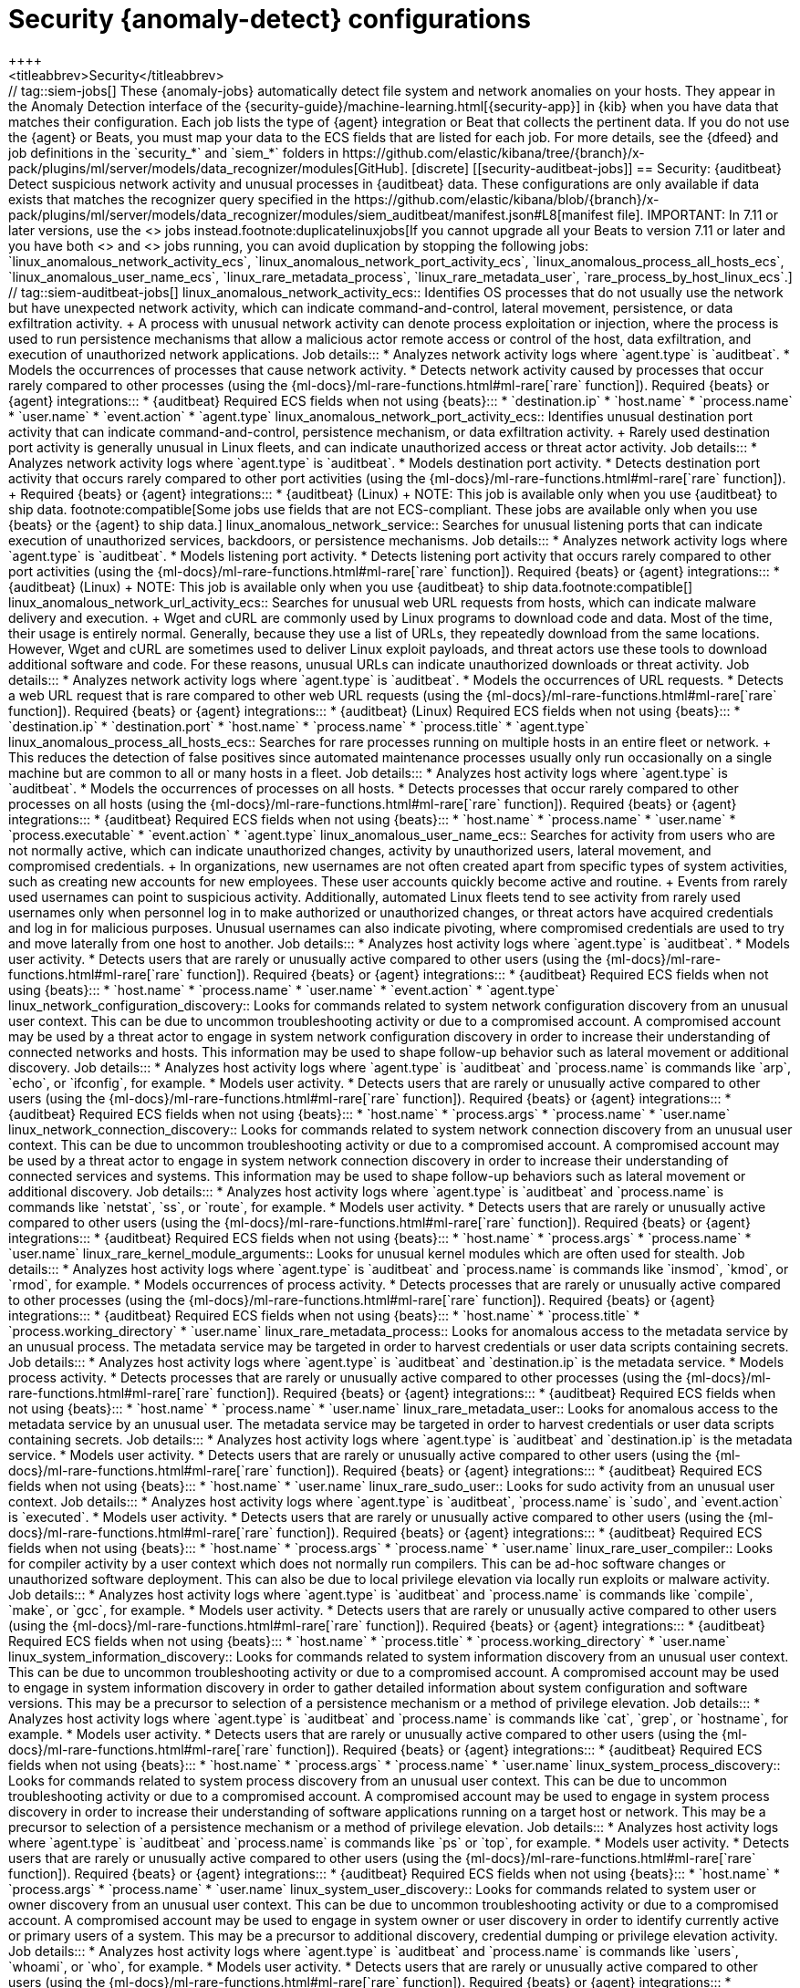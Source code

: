 [role="xpack"]
[[ootb-ml-jobs-siem]]
= Security {anomaly-detect} configurations
++++
<titleabbrev>Security</titleabbrev>
++++

// tag::siem-jobs[]
These {anomaly-jobs} automatically detect file system and network anomalies on
your hosts. They appear in the Anomaly Detection interface of the
{security-guide}/machine-learning.html[{security-app}] in {kib} when you have
data that matches their configuration. Each job lists the type of {agent}
integration or Beat that collects the pertinent data. If you do not use the
{agent} or Beats, you must map your data to the ECS fields that are listed
for each job.

For more details, see the
{dfeed} and job definitions in the `security_*` and `siem_*` folders in
https://github.com/elastic/kibana/tree/{branch}/x-pack/plugins/ml/server/models/data_recognizer/modules[GitHub].

[discrete]
[[security-auditbeat-jobs]]
== Security: {auditbeat}

Detect suspicious network activity and unusual processes in {auditbeat} data.

These configurations are only available if data exists that matches the 
recognizer query specified in the
https://github.com/elastic/kibana/blob/{branch}/x-pack/plugins/ml/server/models/data_recognizer/modules/siem_auditbeat/manifest.json#L8[manifest file].

IMPORTANT: In 7.11 or later versions, use the <<security-linux-jobs>> jobs
instead.footnote:duplicatelinuxjobs[If you cannot upgrade all your Beats to
version 7.11 or later and you have both <<security-linux-jobs>> and
<<security-auditbeat-jobs>> jobs running, you can avoid duplication by stopping
the following jobs: `linux_anomalous_network_activity_ecs`, 
`linux_anomalous_network_port_activity_ecs`,
`linux_anomalous_process_all_hosts_ecs`, `linux_anomalous_user_name_ecs`, 
`linux_rare_metadata_process`, `linux_rare_metadata_user`,
`rare_process_by_host_linux_ecs`.]

// tag::siem-auditbeat-jobs[]
linux_anomalous_network_activity_ecs::

Identifies OS processes that do not usually use the network but have
unexpected network activity, which can indicate command-and-control, lateral
movement, persistence, or data exfiltration activity.
+
A process with unusual network activity can denote process exploitation or
injection, where the process is used to run persistence mechanisms that allow a
malicious actor remote access or control of the host, data exfiltration, and
execution of unauthorized network applications.

Job details:::

* Analyzes network activity logs where `agent.type` is `auditbeat`.
* Models the occurrences of processes that cause network activity.
* Detects network activity caused by processes that occur rarely compared to 
  other processes (using the {ml-docs}/ml-rare-functions.html#ml-rare[`rare` function]).

Required {beats} or {agent} integrations:::

* {auditbeat}

Required ECS fields when not using {beats}:::

* `destination.ip`
* `host.name`
* `process.name`
* `user.name`
* `event.action`
* `agent.type`

linux_anomalous_network_port_activity_ecs::

Identifies unusual destination port activity that can indicate
command-and-control, persistence mechanism, or data exfiltration activity.
+
Rarely used destination port activity is generally unusual in Linux fleets, and 
can indicate unauthorized access or threat actor activity.

Job details:::

* Analyzes network activity logs where `agent.type` is `auditbeat`.
* Models destination port activity.
* Detects destination port activity that occurs rarely compared to other port 
  activities (using the {ml-docs}/ml-rare-functions.html#ml-rare[`rare` function]).

+
Required {beats} or {agent} integrations:::

* {auditbeat} (Linux)
+
NOTE: This job is available only when you use {auditbeat} to ship data.
footnote:compatible[Some jobs use fields that are not ECS-compliant. These jobs
are available only when you use {beats} or the {agent} to ship data.]

linux_anomalous_network_service::

Searches for unusual listening ports that can indicate execution of
unauthorized services, backdoors, or persistence mechanisms.

Job details:::

* Analyzes network activity logs where `agent.type` is `auditbeat`.
* Models listening port activity.
* Detects listening port activity that occurs rarely compared to 
  other port activities (using the {ml-docs}/ml-rare-functions.html#ml-rare[`rare` function]).

Required {beats} or {agent} integrations:::

* {auditbeat} (Linux)
+
NOTE: This job is available only when you use {auditbeat} to ship data.footnote:compatible[]

linux_anomalous_network_url_activity_ecs::

Searches for unusual web URL requests from hosts, which can indicate malware
delivery and execution.
+
Wget and cURL are commonly used by Linux programs to download code and data. 
Most of the time, their usage is entirely normal. Generally, because they use a 
list of URLs, they repeatedly download from the same locations. However, Wget 
and cURL are sometimes used to deliver Linux exploit payloads, and threat 
actors use these tools to download additional software and code. For these 
reasons, unusual URLs can indicate unauthorized downloads or threat activity.

Job details:::

* Analyzes network activity logs where `agent.type` is `auditbeat`.
* Models the occurrences of URL requests.
* Detects a web URL request that is rare compared to other web URL 
  requests (using the {ml-docs}/ml-rare-functions.html#ml-rare[`rare` function]).

Required {beats} or {agent} integrations:::

* {auditbeat} (Linux)

Required ECS fields when not using {beats}:::

* `destination.ip`
* `destination.port`
* `host.name`
* `process.name`
* `process.title`
* `agent.type`

linux_anomalous_process_all_hosts_ecs::

Searches for rare processes running on multiple hosts in an entire fleet or
network.
+
This reduces the detection of false positives since automated maintenance
processes usually only run occasionally on a single machine but are common to
all or many hosts in a fleet.

Job details:::

* Analyzes host activity logs where `agent.type` is `auditbeat`.
* Models the occurrences of processes on all hosts.
* Detects processes that occur rarely compared to other processes on all 
  hosts (using the {ml-docs}/ml-rare-functions.html#ml-rare[`rare` function]).

Required {beats} or {agent} integrations:::

* {auditbeat}

Required ECS fields when not using {beats}:::

* `host.name`
* `process.name`
* `user.name`
* `process.executable`
* `event.action`
* `agent.type`

linux_anomalous_user_name_ecs::

Searches for activity from users who are not normally active, which can
indicate unauthorized changes, activity by unauthorized users, lateral
movement, and compromised credentials.
+
In organizations, new usernames are not often created apart from specific types 
of system activities, such as creating new accounts for new employees. These 
user accounts quickly become active and routine.
+
Events from rarely used usernames can point to suspicious activity. 
Additionally, automated Linux fleets tend to see activity from rarely used 
usernames only when personnel log in to make authorized or unauthorized 
changes, or threat actors have acquired credentials and log in for malicious 
purposes. Unusual usernames can also indicate pivoting, where compromised 
credentials are used to try and move laterally from one host to another.

Job details:::

* Analyzes host activity logs where `agent.type` is `auditbeat`.
* Models user activity.
* Detects users that are rarely or unusually active compared to other users 
  (using the {ml-docs}/ml-rare-functions.html#ml-rare[`rare` function]).

Required {beats} or {agent} integrations:::

* {auditbeat}

Required ECS fields when not using {beats}:::

* `host.name`
* `process.name`
* `user.name`
* `event.action`
* `agent.type`

linux_network_configuration_discovery::

Looks for commands related to system network configuration discovery from an
unusual user context. This can be due to uncommon troubleshooting activity or
due to a compromised account. A compromised account may be used by a threat
actor to engage in system network configuration discovery in order to increase
their understanding of connected networks and hosts. This information may be
used to shape follow-up behavior such as lateral movement or additional
discovery.

Job details:::
* Analyzes host activity logs where `agent.type` is `auditbeat` and
`process.name` is commands like `arp`, `echo`, or `ifconfig`, for example.
* Models user activity.
* Detects users that are rarely or unusually active compared to other users 
  (using the {ml-docs}/ml-rare-functions.html#ml-rare[`rare` function]).

Required {beats} or {agent} integrations:::

* {auditbeat}

Required ECS fields when not using {beats}:::

* `host.name`
* `process.args`
* `process.name`
* `user.name`

linux_network_connection_discovery::

Looks for commands related to system network connection discovery from an
unusual user context. This can be due to uncommon troubleshooting activity or
due to a compromised account. A compromised account may be used by a threat
actor to engage in system network connection discovery in order to increase
their understanding of connected services and systems. This information may be
used to shape follow-up behaviors such as lateral movement or additional
discovery.

Job details:::
* Analyzes host activity logs where `agent.type` is `auditbeat` and
`process.name` is commands like `netstat`, `ss`, or `route`, for example.
* Models user activity.
* Detects users that are rarely or unusually active compared to other users 
  (using the {ml-docs}/ml-rare-functions.html#ml-rare[`rare` function]).

Required {beats} or {agent} integrations:::

* {auditbeat}

Required ECS fields when not using {beats}:::

* `host.name`
* `process.args`
* `process.name`
* `user.name`

linux_rare_kernel_module_arguments::

Looks for unusual kernel modules which are often used for stealth.

Job details:::
* Analyzes host activity logs where `agent.type` is `auditbeat` and
`process.name` is commands like `insmod`, `kmod`, or `rmod`, for example.
* Models occurrences of process activity.
* Detects processes that are rarely or unusually active compared to other processes 
  (using the {ml-docs}/ml-rare-functions.html#ml-rare[`rare` function]).

Required {beats} or {agent} integrations:::

* {auditbeat}

Required ECS fields when not using {beats}:::

* `host.name`
* `process.title`
* `process.working_directory`
* `user.name`

linux_rare_metadata_process::

Looks for anomalous access to the metadata service by an unusual process. The
metadata service may be targeted in order to harvest credentials or user data
scripts containing secrets.    

Job details:::
* Analyzes host activity logs where `agent.type` is `auditbeat` and
`destination.ip` is the metadata service.
* Models process activity.
* Detects processes that are rarely or unusually active compared to other processes 
  (using the {ml-docs}/ml-rare-functions.html#ml-rare[`rare` function]).

Required {beats} or {agent} integrations:::

* {auditbeat}

Required ECS fields when not using {beats}:::

* `host.name`
* `process.name`
* `user.name`

linux_rare_metadata_user::

Looks for anomalous access to the metadata service by an unusual user. The
metadata service may be targeted in order to harvest credentials or user data
scripts containing secrets.   

Job details:::

* Analyzes host activity logs where `agent.type` is `auditbeat` and
`destination.ip` is the metadata service.
* Models user activity.
* Detects users that are rarely or unusually active compared to other users 
  (using the {ml-docs}/ml-rare-functions.html#ml-rare[`rare` function]).

Required {beats} or {agent} integrations:::

* {auditbeat}

Required ECS fields when not using {beats}:::

* `host.name`
* `user.name`

linux_rare_sudo_user::

Looks for sudo activity from an unusual user context.

Job details:::

* Analyzes host activity logs where `agent.type` is `auditbeat`,
`process.name` is `sudo`, and `event.action` is `executed`.
* Models user activity.
* Detects users that are rarely or unusually active compared to other users 
  (using the {ml-docs}/ml-rare-functions.html#ml-rare[`rare` function]).

Required {beats} or {agent} integrations:::

* {auditbeat}

Required ECS fields when not using {beats}:::

* `host.name`
* `process.args`
* `process.name`
* `user.name`

linux_rare_user_compiler::

Looks for compiler activity by a user context which does not normally run
compilers. This can be ad-hoc software changes or unauthorized software
deployment. This can also be due to local privilege elevation via locally run
exploits or malware activity.

Job details:::

* Analyzes host activity logs where `agent.type` is `auditbeat` and
`process.name` is commands like `compile`, `make`, or `gcc`, for example.
* Models user activity.
* Detects users that are rarely or unusually active compared to other users 
  (using the {ml-docs}/ml-rare-functions.html#ml-rare[`rare` function]).

Required {beats} or {agent} integrations:::

* {auditbeat}

Required ECS fields when not using {beats}:::

* `host.name`
* `process.title`
* `process.working_directory`
* `user.name`

linux_system_information_discovery::

Looks for commands related to system information discovery from an unusual user
context. This can be due to uncommon troubleshooting activity or due to a
compromised account. A compromised account may be used to engage in system
information discovery in order to gather detailed information about system
configuration and software versions. This may be a precursor to selection of a 
persistence mechanism or a method of privilege elevation.  

Job details:::

* Analyzes host activity logs where `agent.type` is `auditbeat` and
`process.name` is commands like `cat`, `grep`, or `hostname`, for example.
* Models user activity.
* Detects users that are rarely or unusually active compared to other users 
  (using the {ml-docs}/ml-rare-functions.html#ml-rare[`rare` function]).

Required {beats} or {agent} integrations:::

* {auditbeat}

Required ECS fields when not using {beats}:::

* `host.name`
* `process.args`
* `process.name`
* `user.name`

linux_system_process_discovery::

Looks for commands related to system process discovery from an unusual user
context. This can be due to uncommon troubleshooting activity or due to a
compromised account. A compromised account may be used to engage in system
process discovery in order to increase their understanding of software
applications running on a target host or network. This may be a precursor to
selection of a persistence mechanism or a method of privilege elevation.

Job details:::

* Analyzes host activity logs where `agent.type` is `auditbeat` and
`process.name` is commands like `ps` or `top`, for example.
* Models user activity.
* Detects users that are rarely or unusually active compared to other users 
  (using the {ml-docs}/ml-rare-functions.html#ml-rare[`rare` function]).

Required {beats} or {agent} integrations:::

* {auditbeat}

Required ECS fields when not using {beats}:::

* `host.name`
* `process.args`
* `process.name`
* `user.name`

linux_system_user_discovery::

Looks for commands related to system user or owner discovery from an unusual
user context. This can be due to uncommon troubleshooting activity or due to a 
compromised account. A compromised account may be used to engage in system owner
or user discovery in order to identify currently active or primary users of a
system. This may be a precursor to additional discovery, credential dumping or
privilege elevation activity.

Job details:::

* Analyzes host activity logs where `agent.type` is `auditbeat` and
`process.name` is commands like `users`, `whoami`, or `who`, for example.
* Models user activity.
* Detects users that are rarely or unusually active compared to other users 
  (using the {ml-docs}/ml-rare-functions.html#ml-rare[`rare` function]).

Required {beats} or {agent} integrations:::

* {auditbeat}

Required ECS fields when not using {beats}:::

* `host.name`
* `process.args`
* `process.name`
* `user.name`

rare_process_by_host_linux_ecs::

Identifies rare processes that do not usually run on individual hosts, which
can indicate execution of unauthorized services, malware, or persistence
mechanisms.
+
Processes are considered rare when they only run occasionally as compared with
other processes running on the host.

Job details:::

* Analyzes host activity logs where `agent.type` is `auditbeat` (Linux).
* Models occurrences of process activities on the host. 
* Detects unusually rare processes compared to other processes on the host (using the {ml-docs}/ml-rare-functions.html#ml-rare[`rare` function]).

Required {beats} or {agent} integrations:::

* {auditbeat}

Required ECS fields when not using {beats}:::

* `host.name`
* `process.name`
* `user.name`
* `event.action`
* `agent.type`

// end::siem-auditbeat-jobs[]

[discrete]
[[security-auditbeat-authentication-jobs]]
== Security: {auditbeat} authentication

These configurations are only available if data exists that matches the 
recognizer query specified in the
https://github.com/elastic/kibana/blob/{branch}/x-pack/plugins/ml/server/models/data_recognizer/modules/siem_auditbeat_auth/manifest.json#L8[manifest file].

Detect suspicious authentication events in {auditbeat} data.

// tag::siem-auditbeat-auth-jobs[]
suspicious_login_activity_ecs::

Identifies an unusually high number of authentication attempts.

Job details:::

* Analyzes host activity logs where `agent.type` is `auditbeat`.
* Models occurrences of authentication attempts (`partition_field_name` is 
  `host.name`).
* Detects unusually high number of authentication attempts (using the 
  {ml-docs}/ml-count-functions.html#ml-nonzero-count[`high_non_zero_count` function]).

Required {beats} or {agent} integrations:::

* {auditbeat} (Linux)

Required ECS fields when not using {beats}:::

* `source.ip`
* `host.name`
* `user.name`
* `event.category`
* `agent.type`

// end::siem-auditbeat-auth-jobs[]

[discrete]
[[security-cloudtrail-jobs]]
== Security: CloudTrail

These configurations are only available if data exists that matches the 
recognizer query specified in the
https://github.com/elastic/kibana/blob/{branch}/x-pack/plugins/ml/server/models/data_recognizer/modules/siem_cloudtrail/manifest.json#L8[manifest file].

Detect suspicious activity recorded in your CloudTrail logs.

// tag::security-cloudtrail-jobs[]

high_distinct_count_error_message::
Looks for a spike in the rate of an error message. These spikes might simply
indicate an impending service failure but they can also be byproducts of
attempted or successful persistence, privilege escalation, defense evasion,
discovery, lateral movement, or collection activity by a threat actor.

Job details:::
 
* Detects anomalies where the number of distinct values in
the `aws.cloudtrail.error_message` field is unusual
(using the {ml-docs}/ml-count-functions.html#ml-distinct-count[`high_distinct_count` function]).

Required {beats} or {agent} integrations:::

* {filebeat}

Required ECS fields when not using {beats}:::

* `source.geo.city_name`
* `source.ip`

rare_error_code::
Looks for unusual errors. Rare and unusual errors might simply indicate an
impending service failure but they can also be byproducts of attempted or
successful persistence, privilege escalation, defence evasion, discovery,
lateral movement, or collection activity by a threat actor.

Job details:::

* Detects `aws.cloudtrail.error_code` values that have never or rarely occurred
before (using the {ml-docs}/ml-rare-functions.html#ml-rare[`rare` function]).

Required {beats} or {agent} integrations:::

* {filebeat}

Required ECS fields when not using {beats}:::

* `source.geo.city_name`
* `source.ip`

rare_method_for_a_city::
Looks for AWS API calls that--while not inherently suspicious or abnormal--are
sourcing from a geolocation (city) that is unusual. These calls can be the
result of compromised credentials or keys.

Job details:::

* For each city, detects rare `event.action` values (using the
{ml-docs}/ml-rare-functions.html#ml-rare[`rare` function]).

Required {beats} or {agent} integrations:::

* {filebeat}

Required ECS fields when not using {beats}:::

* `event.action`
* `source.geo.city_name`
* `source.ip`

rare_method_for_a_country::
Looks for AWS API calls that--while not inherently suspicious or abnormal--are
sourcing from a geolocation (country) that is unusual. These calls can be the
result of compromised credentials or keys.

Job details:::

* For each country, detects rare `event.action` values (using the
{ml-docs}/ml-rare-functions.html#ml-rare[`rare` function]).

Required {beats} or {agent} integrations:::

* {filebeat}

Required ECS fields when not using {beats}:::

* `event.action`
* `source.geo.country_iso_code`
* `source.ip`

rare_method_for_a_username::
Looks for AWS API calls that--while not inherently suspicious or abnormal--are
sourcing from a user context that does not normally call the method. These calls
can be the result of compromised credentials or keys as someone uses a valid
account to persist, move laterally, or exfil data.

Job details:::

* For each user, detects rare `event.action` values (using the
{ml-docs}/ml-rare-functions.html#ml-rare[`rare` function]).

Required {beats} or {agent} integrations:::

* {filebeat}

Required ECS fields when not using {beats}:::

* `event.action`
* `source.geo.city_name`
* `source.ip`
* `user.name`

// end::security-cloudtrail-jobs[]

[discrete]
[[security-linux-jobs]]
== Security: Linux

Detect suspicious activity using ECS Linux events.

These configurations are only available if data exists that matches the 
recognizer query specified in the
https://github.com/elastic/kibana/blob/{branch}/x-pack/plugins/ml/server/models/data_recognizer/modules/security_linux/manifest.json#L8[manifest file]. For
example, all of these jobs analyze network activity logs where `host.os.type` is 
`linux` or `host.os.family` is `debian`, `redhat`, `suse`, or `ubuntu`.

IMPORTANT: In 7.11 or later versions, use these jobs instead of the <<security-auditbeat-jobs>> jobs.footnote:duplicatelinuxjobs[]

// tag::security-linux-jobs[]
v2_linux_anomalous_network_port_activity_ecs::

Identifies unusual destination port activity that can indicate
command-and-control, persistence mechanism, or data exfiltration activity.
+
Rarely used destination port activity is generally unusual in Linux fleets, and 
can indicate unauthorized access or threat actor activity.

Job details:::

* Models destination port activity.
* Detects destination port activity that occurs rarely compared to other port 
activities (using the {ml-docs}/ml-rare-functions.html#ml-rare[`rare` function]).
* Works on ECS compatible events across multiple indices.

Required {beats} or {agent} integrations:::

* {elastic-endpoint} integration
* {auditbeat}

Required ECS fields:::

* `destination.ip`
* `destination.port`
* `event.category`
* `event.type`
* `host.name`
* `host.os.family`
* `host.os.type`
* `process.name`
* `user.name`

v2_linux_anomalous_process_all_hosts_ecs::

Looks for processes that are unusual to all Linux hosts. Such unusual processes may indicate unauthorized services, malware, or persistence mechanisms. 
+
This reduces the detection of false positives since automated maintenance
processes usually only run occasionally on a single machine but are common to
all or many hosts in a fleet.

Job details:::

* Models the occurrences of processes on all Linux hosts.
* Detects processes that occur rarely compared to other processes on all Linux 
hosts (using the {ml-docs}/ml-rare-functions.html#ml-rare[`rare` function]).
* Works on ECS compatible events across multiple indices.

Required {beats} or {agent} integrations:::

* {elastic-endpoint} integration
* {auditbeat}

Required ECS fields:::

* `event.category`
* `event.type`
* `host.name`
* `host.os.family`
* `host.os.type`
* `process.name`
* `user.name`

v2_linux_anomalous_user_name_ecs::

Searches for activity from users who are not normally active, which can
indicate unauthorized changes, activity by unauthorized users, lateral
movement, and compromised credentials.
+
In organizations, new usernames are not often created apart from specific types 
of system activities, such as creating new accounts for new employees. These 
user accounts quickly become active and routine.
+
Events from rarely used usernames can point to suspicious activity. 
Additionally, automated Linux fleets tend to see activity from rarely used 
usernames only when personnel log in to make authorized or unauthorized 
changes, or threat actors have acquired credentials and log in for malicious 
purposes. Unusual usernames can also indicate pivoting, where compromised 
credentials are used to try and move laterally from one host to another.

Job details:::

* Models user activity.
* Detects users that are rarely or unusually active compared to other users 
(using the {ml-docs}/ml-rare-functions.html#ml-rare[`rare` function]).
* Works on ECS compatible events across multiple indices.  

Required {beats} or {agent} integrations:::

* {elastic-endpoint} integration
* {auditbeat}

Required ECS fields:::

* `event.category`
* `event.type`
* `host.name`
* `host.os.family`
* `host.os.type`
* `process.name`
* `user.name`

v2_linux_rare_metadata_process::

Looks for anomalous access to the metadata service by an unusual process. The 
metadata service may be targeted in order to harvest credentials or user data 
scripts containing secrets.  

Job details:::

* Analyzes host activity logs where `destination.ip` is the metadata service
* Models process activity.
* Detects processes that are rarely or unusually active compared to other 
processes (using the
{ml-docs}/ml-rare-functions.html#ml-rare[`rare` function]).
* Works on ECS compatible events across multiple indices.

Required {beats} or {agent} integrations:::

* {elastic-endpoint} integration
* {auditbeat}

Required ECS fields:::

* `destination.ip`
* `host.name`
* `host.os.family`
* `host.os.type`
* `process.name`
* `user.name`

v2_linux_rare_metadata_user::

Looks for anomalous access to the metadata service by an unusual user. The 
metadata service may be targeted in order to harvest credentials or user data 
scripts containing secrets. 

Job details:::

* Analyzes host activity logs where `destination.ip` is the metadata service
* Models user activity.
* Detects users that are rarely or unusually active compared to other users 
(using the {ml-docs}/ml-rare-functions.html#ml-rare[`rare` function]).
* Works on ECS compatible events across multiple indices.

Required {beats} or {agent} integrations:::

* {elastic-endpoint} integration
* {auditbeat}

Required ECS fields:::

* `destination.ip`
* `host.name`
* `host.os.family`
* `host.os.type`
* `user.name`

v2_rare_process_by_host_linux_ecs::

Looks for processes that are unusual to a particular Linux host. Such unusual 
processes might indicate unauthorized services, malware, or persistence 
mechanisms. 
+
Processes are considered rare when they only run occasionally as compared with
other processes running on the host.

Job details:::

* Models occurrences of process activities on the host. 
* Detects unusually rare processes compared to other processes on the host 
(using the {ml-docs}/ml-rare-functions.html#ml-rare[`rare` function]).
* Works on ECS compatible events across multiple indices.

Required {beats} or {agent} integrations:::

* {elastic-endpoint} integration
* {auditbeat}

Required ECS fields:::

* `event.category`
* `event.type`
* `host.name`
* `host.os.family`
* `host.os.type`
* `process.name`
* `user.name`

// end::security-linux-jobs[]

[discrete]
[[security-network-jobs]]
== Security: Network

These configurations are only available if data exists that matches the 
recognizer query specified in the
https://github.com/elastic/kibana/blob/{branch}/x-pack/plugins/ml/server/models/data_recognizer/modules/security_network/manifest.json[manifest file].

Detect anomalous network activity in your ECS-compatible network logs.

// tag::security-network-jobs[]
high_count_by_destination_country::
Looks for an unusually large spike in network activity to one destination
country in the network logs. This could be due to unusually large amounts of
reconnaissance or enumeration traffic. Data exfiltration activity may also
produce such a surge in traffic to a destination country which does not normally
appear in network traffic or business work-flows. Malware instances and
persistence mechanisms may communicate with command-and-control (C2)
infrastructure in their country of origin, which may be an unusual destination
country for the source network.
  
Job details:::

* Analyzes network activity logs where `event.category` is `network`. 
* Detects unusually high number of events by country (using the
{ml-docs}/ml-count-functions.html#ml-nonzero-count[`high_non_zero` function]).
* Works on ECS compatible events across multiple indices.

Required {beats} or {agent} integrations:::

* {elastic-endpoint} integration
* {filebeat}
* {packetbeat}

Required ECS fields:::

* `destination.as.organization.name`
* `destination.geo.country_name`
* `destination.ip`
* `event.category`
* `source.ip`

high_count_network_denies::
Looks for an unusually large spike in network traffic that was denied by network
access control lists (ACL) or firewall rules. Such a burst of denied traffic is
usually either a misconfigured application or firewall, or suspicious or
malicious activity. Unsuccessful attempts at network transit, in order to
connect to command-and-control (C2), or engage in data exfiltration, may produce
a burst of failed connections. This could also be due to unusually large amounts
of reconnaissance or enumeration traffic. Denial-of-service attacks or traffic
floods may also produce such a surge in traffic.

Job details:::

* Analyzes network activity logs where `event.category` is `network` and
`event.outcome` is `deny`.
* Detects unusually high numbers of events (using the
{ml-docs}/ml-count-functions.html#ml-count[`high_count` function]).
* Works on ECS compatible events across multiple indices.

Required {beats} or {agent} integrations:::

* {elastic-endpoint} integration
* {filebeat}
* {packetbeat}

Required ECS fields:::

* `destination.as.organization.name`
* `destination.geo.country_name`
* `destination.port`     
* `event.category`
* `event.outcome`
* `source.ip`

high_count_network_events::
Looks for an unusually large spike in network traffic. Such a burst of traffic,
if not caused by a surge in business activity, can be due to suspicious or
malicious activity. Large-scale data exfiltration may produce a burst of network
traffic; this could also be due to unusually large amounts of reconnaissance or
enumeration traffic. Denial-of-service attacks or traffic floods may also
produce such a surge in traffic.
  
Job details:::

* Analyzes network activity logs where `event.category` is `network`.
* Detects unusually high numbers of events (using the
{ml-docs}/ml-count-functions.html#ml-count[`high_count` function]).
* Works on ECS compatible events across multiple indices.

Required {beats} or {agent} integrations:::

* {elastic-endpoint} integration
* {filebeat}
* {packetbeat}

Required ECS fields:::

* `destination.as.organization.name`
* `destination.geo.country_name`
* `destination.port`     
* `event.category`
* `source.ip`

rare_destination_country::
Looks for an unusual destination country name in the network logs. This can be
due to initial access, persistence, command-and-control, or exfiltration
activity. For example, when a user clicks on a link in a phishing email or opens
a malicious document, a request may be sent to download and run a payload from a
server in a country which does not normally appear in network traffic or
business work-flows. Malware instances and persistence mechanisms may
communicate with command-and-control (C2) infrastructure in their country of
origin, which may be an unusual destination country for the source network.

Job details:::

* Analyzes network activity logs where `event.category` is `network`. 
* Detects activity that is rare by country name (using the
{ml-docs}/ml-rare-functions.html[`rare` function]).
* Works on ECS compatible events across multiple indices.

Required {beats} or {agent} integrations:::

* {elastic-endpoint} integration
* {filebeat}
* {packetbeat}

Required ECS fields:::

* `destination.geo.country_name`
* `event.category`

// end::security-network-jobs[]

[discrete]
[[security-packetbeat-jobs]]
== Security: {packetbeat}

These configurations are only available if data exists that matches the 
recognizer query specified in the
https://github.com/elastic/kibana/blob/{branch}/x-pack/plugins/ml/server/models/data_recognizer/modules/siem_packetbeat/manifest.json#L8[manifest file].

Detect suspicious network activity in {packetbeat} data.

// tag::siem-packetbeat-jobs[]
packetbeat_dns_tunneling::

Searches for unusually large numbers of DNS queries
for a single top-level DNS domain, which is often used for DNS tunneling.
+
DNS tunneling can be used for command-and-control, persistence, or data
exfiltration activity. For example, `dnscat` tends to generate many DNS
questions for a top-level domain as it uses the DNS protocol to tunnel data.

Job details:::

* Analyzes network activity logs where `agent.type` is `packetbeat`.
* Models occurrences of DNS activity.
* Detects unusual DNS activity (using the 
  {ml-docs}/ml-info-functions.html#ml-info-content[`high_info_content` function]).

Required {beats} or {agent} integrations:::

* {packetbeat} (Windows and Linux)

Required ECS fields when not using {beats}:::

* `destination.ip`
* `dns.question.registered_domain` 
* `host.name`
* `dns.question.name`
* `event.dataset`
* `agent.type`

+
NOTE: This job uses the {packetbeat}
{packetbeat-ref}/exported-fields-dns.html[`dns.question.etld_plus_one`] field, 
which is not defined in ECS. Instead, map your network data to the
{ecs-ref}/ecs-dns.html[`dns.question.registered_domain`] ECS field.

packetbeat_rare_dns_question::

Searches for rare and unusual DNS queries that indicate network activity with
unusual domains is about to occur. This can be due to initial access,
persistence, command-and-control, or exfiltration activity.
+
For example, when a user clicks on a link in a phishing email or opens a 
malicious document, a request may be sent to download and run a payload from an
uncommon domain. When malware is already running, it may send requests to an
uncommon DNS domain the malware uses for command-and-control communication.

Job details:::

* Analyzes network activity logs where `agent.type` is `packetbeat`.
* Models occurrences of DNS activity.
* Detects DNS activity that is rare compared to other DNS activities (using the 
  {ml-docs}/ml-rare-functions.html#ml-rare[`rare` function]).

Required {beats} or {agent} integrations:::

* {packetbeat} (Windows and Linux)

+
Required ECS fields when not using {beats}:::

* `host.name`
* `dns.question.name`
* `dns.question.type`
* `event.dataset`
* `agent.type`

packetbeat_rare_server_domain::

Searches for rare and unusual DNS queries that indicate network activity with
unusual domains is about to occur. This can be due to initial access,
persistence, command-and-control, or exfiltration activity.
+
For example, when a user clicks on a link in a phishing email or opens a 
malicious document, a request may be sent to download and run a payload from an
uncommon HTTP or TLS server. When malware is already running, it may send
requests to an uncommon DNS domain the malware uses for command-and-control
communication.

Job details:::

* Analyzes network activity logs where `agent.type` is `packetbeat`.
* Models HTTP or TLS domain activity.
* Detects HTTP or TLS domain activity that is rare compared to other 
  activities (using the {ml-docs}/ml-rare-functions.html#ml-rare[`rare` function]).

Required {beats} or {agent} integrations:::

* {packetbeat} (Windows and Linux)

Required ECS fields when not using {beats}:::

* `destination.ip`
* `source.ip`
* `host.name`
* `server.domain`
* `agent.type`

packetbeat_rare_urls::

Searches for rare and unusual URLs that indicate unusual 
web browsing activity. This can be due to initial access, persistence,
command-and-control, or exfiltration activity.
+
For example, in a strategic web compromise or watering hole attack, when a
trusted website is compromised to target a particular sector or organization,
targeted users may receive emails with uncommon URLs for trusted websites. These
URLs can be used to download and run a payload. When malware is already running,
it may send requests to uncommon URLs on trusted websites the malware uses for
command-and-control communication. When rare URLs are observed being requested
for a local web server by a remote source, these can be due to web scanning,
enumeration or attack traffic, or they can be due to bots and web scrapers which
are part of common Internet background traffic.

Job details:::

* Analyzes network activity logs where `agent.type` is `packetbeat`.
* Models occurrences of web browsing URL activity.
* Detects URL activity that rarely occurs compared to other URL activities 
  (using the {ml-docs}/ml-rare-functions.html#ml-rare[`rare` function]).

Required {beats} or {agent} integrations:::

* {packetbeat} (Windows and Linux)

Required ECS fields when not using {beats}:::

* `destination.ip`
* `host.name`
* `url.full`
* `agent.type`

packetbeat_rare_user_agent::

Searches for rare and unusual user agents that indicate web browsing activity
by an unusual process other than a web browser. This can be due to persistence,
command-and-control, or exfiltration activity. Uncommon user agents coming from
remote sources to local destinations are often the result of scanners, bots,
and web scrapers, which are part of common internet background traffic.
+
Much of this is noise, but more targeted attacks on websites using tools like
Burp or SQLmap can sometimes be discovered by spotting uncommon user agents.
Uncommon user agents in traffic from local sources to remote destinations can
be any number of things, including harmless programs like weather monitoring or
stock-trading programs. However, uncommon user agents from local sources can
also be due to malware or scanning activity.

Job details:::

* Analyzes network activity logs where `agent.type` is `packetbeat`.
* Models occurrences of HTTP user agent activity.
* Detects HTTP user agent activity that occurs rarely compared to other HTTP 
  user agent activities (using the {ml-docs}/ml-rare-functions.html#ml-rare[`rare` function]).

Required {beats} or {agent} integrations:::

* {packetbeat} (Windows and Linux)

Required ECS fields when not using {beats}:::

* `destination.ip`
* `host.name`
* `event.dataset`
* `user_agent.original`
* `agent.type`

// end::siem-packetbeat-jobs[]

[discrete]
[[security-windows-jobs]]
== Security: Windows

Detects suspicious activity using ECS Windows events.

These configurations are available only if data exists that matches the 
recognizer query specified in the
https://github.com/elastic/kibana/blob/{branch}/x-pack/plugins/ml/server/models/data_recognizer/modules/security_windows/manifest.json#L8[manifest file]. For
example, all of these jobs analyze host activity logs where `host.os.family` or 
`host.os.type` is `windows`.

If there are additional requirements such as installing the Windows System
Monitor (Sysmon) or auditing process creation in the Windows security event log,
they are listed for each job.

IMPORTANT: In 7.11 or later versions, use these jobs instead of the
<<security-winlogbeat-jobs>> jobs.footnote:duplicatewindowsjobs[If you cannot
upgrade all your Beats to version 7.11 or later and you have both
<<security-windows-jobs,Security:Windows jobs>> and
<<security-winlogbeat-jobs,Security:Winlogbeat jobs>> running, you can avoid 
duplication by stopping the following jobs: `rare_process_by_host_windows_ecs`, 
`windows_anomalous_network_activity_ecs`, `windows_anomalous_path_activity_ecs`, 
`windows_anomalous_process_all_hosts_ecs`, `windows_anomalous_process_creation`, 
`windows_anomalous_user_name_ecs`, `windows_rare_metadata_process`, 
`windows_rare_metadata_user`]

// tag::security-windows-jobs[]
v2_rare_process_by_host_windows_ecs::

Detects unusually rare processes on Windows hosts, which can indicate execution 
of unauthorized services, malware, or persistence mechanisms.
+
Processes are considered rare when they only run occasionally as compared with
other processes running on the host.

Job details:::

* Models occurrences of process activities on the host. 
* Detects unusually rare processes compared to other processes on the host 
(using the
{ml-docs}/ml-rare-functions.html#ml-rare[`rare` function]).
* Works on ECS compatible events across multiple indices.

Required {beats} or {agent} integrations:::

* {elastic-endpoint} integration
* {winlogbeat}, colecting data from the Windows System Monitor (Sysmon) or the
Windows security event log
+
TIP: If you collect data from the Windows security event log and you configure
it to audit process creation, this job can analyze the 4688 events that occur
every time a new process starts.footnote:auditing[The Windows security 4688
events have `event.category: process`, `event.type: start`, and
`event.provider: Microsoft-Windows-Security-Auditing`. The following jobs can
use these events: `v2_rare_process_by_host_windows_ecs`,
`v2_windows_anomalous_user_name_ecs`, 
`v2_windows_anomalous_process_all_hosts_ecs`, and
`v2_windows_anomalous_process_creation`. The Windows security event log cannot
be used as a data source for jobs that pertain to network events since it does
not contain that type of information. Network events can be collected by the
{elastic-endpoint} integration, by {winlogbeat} from the Windows System Monitor,
or by another ECS-compatible Windows agent.]

Required ECS fields:::

* `event.category`
* `event.type`
* `host.name`
* `host.os.family`
* `host.os.type`
* `process.name`
* `user.name`

v2_windows_anomalous_network_activity_ecs::

Looks for unusual processes using the network which could indicate command-and-
control, lateral movement, persistence, or data exfiltration activity.
+
A process with unusual network activity can denote process exploitation or
injection, where the process is used to run persistence mechanisms that allow a
malicious actor remote access or control of the host, data exfiltration, and
execution of unauthorized network applications.

Job details:::

* Models the occurrences of processes that cause network activity.
* Detects network activity caused by processes that occur rarely compared to 
other processes (using the
{ml-docs}/ml-rare-functions.html#ml-rare[`rare` function]).
* Works on ECS compatible events across multiple indices.

Required {beats} or {agent} integrations:::

* {elastic-endpoint} integration
* {winlogbeat}, collecting data from Windows System Monitor (Sysmon)

Required ECS fields:::

* `destination.ip`
* `event.category`
* `event.type`
* `host.name`
* `host.os.family`
* `host.os.type`
* `process.name`
* `user.name`

v2_windows_anomalous_path_activity_ecs::

Looks for activity in unusual paths, which might indicate execution of malware 
or persistence mechanisms.
+
Windows payloads often execute from user profile paths. In corporate Windows 
environments, software installation is centrally managed and it is unusual for 
programs to be executed from user or temporary directories. Processes executed 
from these locations can denote that a user downloaded software directly from 
the internet or a malicious script/macro executed malware.

Job details:::

* Models occurrences of processes in paths.
* Detects activity in unusual paths (using the
{ml-docs}/ml-rare-functions.html#ml-rare[`rare` function]).
* Works on ECS compatible events across multiple indices.

Required {beats} or {agent} integrations:::

* {winlogbeat}, collecting data from the Windows System Monitor (Sysmon)

Required ECS fields:::

* `event.category`
* `event.type`
* `host.os.family`
* `host.name`
* `host.os.type`
* `process.name`
* `process.working_directory`
* `user.name`

v2_windows_anomalous_process_all_hosts_ecs::

Looks for processes that are unusual to all Windows hosts. Such unusual 
processes may indicate execution of unauthorized services, malware, or 
persistence mechanisms.
+
This reduces the detection of false positives since automated maintenance
processes usually only run occasionally on a single machine but are common to
all or many hosts in a fleet.

Job details:::

* Models the occurrences of processes on all hosts.
* Detects processes that occur rarely compared to other processes on all hosts 
(using the {ml-docs}/ml-rare-functions.html#ml-rare[`rare` function]).
* Works on ECS compatible events across multiple indices.

Required {beats} or {agent} integrations:::

* {elastic-endpoint} integration
* {winlogbeat}, colecting data from the Windows System Monitor (Sysmon) or from the Windows security event log with process creation auditing enabled.
+
TIP: If you collect data from the Windows security event log and you configure
it to audit process creation, this job can analyze the 4688 events that occur
every time a new process starts.footnote:auditing[]

Required ECS fields:::

* `event.category`
* `event.type`
* `host.name`
* `host.os.family`
* `process.executable`
* `process.name`
* `user.name`

v2_windows_anomalous_process_creation::

Identifies unusual process relationships that can indicate malware execution or
persistence mechanisms.
+
Malicious scripts often call on other applications and processes as part of
their exploit payload. For example, when a malicious Office document runs
scripts as part of an exploit payload, Excel or Word may start a script
interpreter process, which, in turn, runs a script that downloads and executes
malware. Another common scenario is Outlook running an unusual process when
malware is downloaded in an email.
+
Monitoring and identifying anomalous process relationships is an excellent way
of detecting new and emerging malware that is not yet recognized by anti-virus
scanners.

Job details:::

* Models occurrences of process creation activities (`partition_field_name` is 
`process.parent.name`).
* Detects process relationships that are rare compared to other process 
relationships (using the
{ml-docs}/ml-rare-functions.html#ml-rare[`rare` function]).
* Works on ECS compatible events across multiple indices.

Required {beats} or {agent} integrations:::

* {elastic-endpoint} integration
* {winlogbeat}, collecting data from the Windows System Monitor (Sysmon) or the 
Windows security event log
+
TIP: If you collect data from the Windows security event log and you configure
it to audit process creation, this job can analyze the 4688 events that occur
every time a new process starts.footnote:auditing[]

Required ECS fields:::

* `event.category`
* `event.type`
* `host.name`
* `host.os.family`
* `host.os.type`
* `process.name`
* `process.parent.name`
* `user.name`

v2_windows_anomalous_user_name_ecs::

Searches for activity from users who are not normally active, which can
indicate unauthorized changes, activity by unauthorized users, lateral
movement, and compromised credentials.
+
In organizations, new usernames are not often created apart from specific types 
of system activities, such as creating new accounts for new employees. These 
user accounts quickly become active and routine.
+
Events from rarely used usernames can point to suspicious activity. 
Additionally, automated Linux fleets tend to see activity from rarely used 
usernames only when personnel log in to make authorized or unauthorized 
changes, or threat actors have acquired credentials and log in for malicious 
purposes. Unusual usernames can also indicate pivoting, where compromised 
credentials are used to try and move laterally from one host to another.

Job details:::

* Models user activity.
* Detects users that are rarely or unusually active compared to other users 
(using the {ml-docs}/ml-rare-functions.html#ml-rare[`rare` function]).
* Works on ECS compatible events across multiple indices

Required {beats} or {agent} integrations:::

* {elastic-endpoint} integration
* {winlogbeat}, collecting data from the Windows System Monitor (Sysmon) or the 
Windows security event log
+
TIP: If you collect data from the Windows security event log and you configure
it to audit process creation, this job can analyze the 4688 events that occur
every time a new process starts.footnote:auditing[]

Required ECS fields:::

* `event.category`
* `event.type`
* `host.name`
* `host.os.family`
* `host.os.type`
* `process.name`
* `user.name`

v2_windows_rare_metadata_process::

Looks for anomalous access to the metadata service by an unusual process. The 
metadata service may be targeted in order to harvest credentials or user data 
scripts containing secrets.

Job details:::

* Analyzes host activity logs where `destination.ip` is the metadata service.
* Models process activity.
* Detects processes that are rarely or unusually active compared to other 
processes (using the
{ml-docs}/ml-rare-functions.html#ml-rare[`rare` function]).
* Works on ECS compatible events across multiple indices.

Required {beats} or {agent} integrations:::

* {elastic-endpoint} integration
* {winlogbeat}, collecting data from the Windows System Monitor (Sysmon)

Required ECS fields:::

* `destination.ip`
* `host.name`
* `host.os.family`
* `process.name`
* `user.name`

v2_windows_rare_metadata_user::

Looks for anomalous access to the metadata service by an unusual user. The 
metadata service may be targeted in order to harvest credentials or user data 
scripts containing secrets.

Job details:::

* Analyzes host activity logs where `destination.ip` is the metadata service.
* Models user activity.
* Detects users that are rarely or unusually active compared to other users 
(using the {ml-docs}/ml-rare-functions.html#ml-rare[`rare` function]).

Required {beats} or {agent} integrations:::

* {elastic-endpoint} integration
* {winlogbeat}, collecting data from the Windows System Monitor (Sysmon)

Required ECS fields:::

* `destination.ip`
* `host.name`
* `host.os.family`
* `user.name`

// end::security-windows-jobs[]

[discrete]
[[security-winlogbeat-jobs]]
== Security: {winlogbeat}

Detect unusual processes and network activity in {winlogbeat} data.

These configurations are only available if data exists that matches the 
recognizer query specified in the
https://github.com/elastic/kibana/blob/{branch}/x-pack/plugins/ml/server/models/data_recognizer/modules/siem_winlogbeat/manifest.json#L8[manifest file].

IMPORTANT: In 7.11 or later versions, use the <<security-windows-jobs>> jobs instead.footnote:duplicatewindowsjobs[]

// tag::siem-winlogbeat-jobs[]
rare_process_by_host_windows_ecs::

Identifies rare processes that do not usually run on individual hosts, which
can indicate execution of unauthorized services, malware, or persistence
mechanisms.
+
Processes are considered rare when they only run occasionally as compared with
other processes running on the host.

Job details:::

* Analyzes host activity logs where `agent.type` is `winlogbeat`.
* Models occurrences of process activities on the host. 
* Detects unusually rare processes compared to other processes on the host (using the {ml-docs}/ml-rare-functions.html#ml-rare[`rare` function]).

Required {beats} or {agent} integrations:::

* {winlogbeat}

Required ECS fields when not using {beats}:::

* `host.name`
* `process.name`
* `user.name`
* `event.action`
* `agent.type`

windows_anomalous_network_activity_ecs::

Identifies OS processes that do not usually use the network but have
unexpected network activity, which can indicate command-and-control, lateral
movement, persistence, or data exfiltration activity.
+
A process with unusual network activity can denote process exploitation or
injection, where the process is used to run persistence mechanisms that allow a
malicious actor remote access or control of the host, data exfiltration, and
execution of unauthorized network applications.

Job details:::

* Analyzes network activity logs where `agent.type` is `winlogbeat`.
* Models the occurrences of processes that cause network activity.
* Detects network activity caused by processes that occur rarely compared to 
  other processes (using the {ml-docs}/ml-rare-functions.html#ml-rare[`rare` function]).

Required {beats} or {agent} integrations:::

* {winlogbeat}

Required ECS fields when not using {beats}:::

* `destination.ip`
* `host.name`
* `process.name`
* `user.name`
* `event.action`
* `agent.type`

windows_anomalous_path_activity_ecs::

Identifies processes started from atypical folders in the file system, which
might indicate malware execution or persistence mechanisms.
+
In corporate Windows environments, software installation is centrally managed
and it is unusual for programs to be executed from user or temporary
directories. Processes executed from these locations can denote that a user
downloaded software directly from the internet or a malicious script/macro
executed malware.

Job details:::

* Analyzes host activity logs where `agent.type` is `winlogbeat`.
* Models occurrences of processes in paths.
* Detects activity in unusual paths (using the {ml-docs}/ml-rare-functions.html#ml-rare[`rare` function]).

Required {beats} or {agent} integrations:::

* {winlogbeat} (Windows)

Required ECS fields when not using {beats}:::

* `host.name`
* `process.name`
* `user.name`
* `process.working_directory`
* `event.action`
* `agent.type`

windows_anomalous_process_all_hosts_ecs::

Searches for rare processes running on multiple hosts in an entire fleet or
network.
+
This reduces the detection of false positives since automated maintenance
processes usually only run occasionally on a single machine but are common to
all or many hosts in a fleet.

Job details:::

* Analyzes host activity logs where `agent.type` is `winlogbeat` (Windows).
* Models the occurrences of processes on all hosts.
* Detects processes that occur rarely compared to other processes on all 
  hosts (using the {ml-docs}/ml-rare-functions.html#ml-rare[`rare` function]).

Required {beats} or {agent} integrations:::

* {winlogbeat}

Required ECS fields when not using {beats}:::

* `host.name`
* `process.name`
* `user.name`
* `process.executable`
* `event.action`
* `agent.type`

windows_anomalous_process_creation::

Identifies unusual parent-child process relationships that can indicate
malware execution or persistence mechanisms.
+
Malicious scripts often call on other applications and processes as part of
their exploit payload. For example, when a malicious Office document runs
scripts as part of an exploit payload, Excel or Word may start a script
interpreter process, which, in turn, runs a script that downloads and executes
malware. Another common scenario is Outlook running an unusual process when
malware is downloaded in an email.
+
Monitoring and identifying anomalous process relationships is an excellent way
of detecting new and emerging malware that is not yet recognized by anti-virus
scanners.

Job details:::

* Analyzes host activity logs where `agent.type` is `winlogbeat`.
* Models occurrences of process creation activities (`partition_field_name` is 
  `process.parent.name`).
* Detects process relationships that are rare compared to other process 
  relationships (using the {ml-docs}/ml-rare-functions.html#ml-rare[`rare` function]).

Required {beats} or {agent} integrations:::

* {winlogbeat} (Windows)

Required ECS fields when not using {beats}:::

* `host.name`
* `process.name`
* `user.name`
* `process.parent.name`
* `event.action`
* `agent.type`

windows_anomalous_script::

Searches for PowerShell scripts with unusual data characteristics, such as
obfuscation, that may be a characteristic of malicious PowerShell script text
blocks.

Job details:::

* Analyzes host activity logs where `agent.type` is `winlogbeat`.
* Models occurrences of PowerShell script activities.
* Detects unusual PowerShell script execution compared to other PowerShell 
  script activities (using the 
  {ml-docs}/ml-info-functions.html#ml-info-content[`high_info_content` function]).

Required {beats} or {agent} integrations:::

* {winlogbeat} (Windows)
+
NOTE: This job is available only when you use {winlogbeat} to ship data.footnote:compatible[]

windows_anomalous_service::

Searches for unusual Windows services that can indicate execution of
unauthorized services, malware, or persistence mechanisms.
+
In corporate Windows environments, hosts do not generally run many rare or
unique services. This job helps detect malware and persistence mechanisms that
have been installed and run as a service.

Job details:::

* Analyzes host activity logs where `agent.type` is `winlogbeat`.
* Models occurrences of Windows service activities.
* Detects Windows service activities that occur rarely compared to other Windows service activities (using the {ml-docs}/ml-rare-functions.html#ml-rare[`rare` function]).

Required {beats} or {agent} integrations:::

* {winlogbeat} (Windows)
+
NOTE: This job is available only when you use {winlogbeat} to ship data.footnote:compatible[]

windows_anomalous_user_name_ecs::

Searches for activity from users who are not normally active, which can
indicate unauthorized changes, activity by unauthorized users, lateral
movement, and compromised credentials.
+
In organizations, new usernames are not often created apart from specific types 
of system activities, such as creating new accounts for new employees. These 
user accounts quickly become active and routine.
+
Events from rarely used usernames can point to suspicious activity. 
Additionally, automated Linux fleets tend to see activity from rarely used 
usernames only when personnel log in to make authorized or unauthorized 
changes, or threat actors have acquired credentials and log in for malicious 
purposes. Unusual usernames can also indicate pivoting, where compromised 
credentials are used to try and move laterally from one host to another.

Job details:::

* Analyzes host activity logs where `agent.type` is `winlogbeat` (Windows).
* Models user activity.
* Detects users that are rarely or unusually active compared to other users 
  (using the {ml-docs}/ml-rare-functions.html#ml-rare[`rare` function]).

Required {beats} or {agent} integrations:::

* {winlogbeat}

Required ECS fields when not using {beats}:::

* `host.name`
* `process.name`
* `user.name`
* `event.action`
* `agent.type`

windows_rare_metadata_process::

Looks for anomalous access to the metadata service by an unusual process. The
metadata service may be targeted in order to harvest credentials or user data
scripts containing secrets.

Job details:::

* Analyzes host activity logs where `agent.type` is `winlogbeat` (Windows) and
  `destination.ip` is the metadata service.
* Models process activity.
* Detects processes that are rarely or unusually active compared to other processes 
  (using the {ml-docs}/ml-rare-functions.html#ml-rare[`rare` function]).

Required {beats} or {agent} integrations:::

* {winlogbeat} (Windows)

Required ECS fields when not using {beats}:::

* `host.name`
* `process.name`
* `user.name`

windows_rare_metadata_user::

Looks for anomalous access to the metadata service by an unusual user. The
metadata service may be targeted in order to harvest credentials or user data
scripts containing secrets.  

Job details:::

* Analyzes host activity logs where `agent.type` is `winlogbeat` (Windows) and
  `destination.ip` is the metadata service.
* Models user activity.
* Detects users that are rarely or unusually active compared to other users 
  (using the {ml-docs}/ml-rare-functions.html#ml-rare[`rare` function]).

Required {beats} or {agent} integrations:::

* {winlogbeat} (Windows)

Required ECS fields when not using {beats}:::

* `host.name`
* `user.name`

windows_rare_user_runas_event::

Searches for unusual user context switches using the `runas` command or similar
techniques, which can indicate account takeover or privilege escalation using
compromised accounts. Privilege elevation using tools like `runas` is more
common for domain and network administrators than professionals who are not
members of the technology department.

Job details:::

* Analyzes host activity logs where `agent.type` is `winlogbeat`.
* Models occurrences of user context switches.
* Detects user context switches that occur rarely compared to other user context switches (using the {ml-docs}/ml-rare-functions.html#ml-rare[`rare` function]).

Required {beats} or {agent} integrations:::

* {winlogbeat} (Windows)

Required ECS fields when not using {beats}:::

* `process.name`
* `host.name`
* `user.name`
* `event.code`
* `agent.type`

// end::siem-winlogbeat-jobs[]

[discrete]
[[security-winlogbeat-authentication-jobs]]
== Security: {winlogbeat} authentication

These configurations are only available if data exists that matches the 
recognizer query specified in the
https://github.com/elastic/kibana/blob/{branch}/x-pack/plugins/ml/server/models/data_recognizer/modules/siem_winlogbeat_auth/manifest.json#L8[manifest file].

Detect suspicious authentication events in {winlogbeat} data.

// tag::siem-winlogbeat-auth-jobs[]
windows_rare_user_type10_remote_login::

Searches for unusual remote desktop protocol (RDP) logins, which can indicate
account takeover or credentialed persistence using compromised accounts. RDP
attacks, such as BlueKeep, also tend to use unusual usernames.

Job details:::

* Analyzes host activity logs where `agent.type` is `winlogbeat`.
* Models occurrences of user remote login activities.
* Detects user remote login activities that occur rarely compared to other 
  user remote login activities (using the {ml-docs}/ml-rare-functions.html#ml-rare[`rare` function]).

Required {beats} or {agent} integrations:::

* {winlogbeat} (Windows)
+
NOTE: This job is available only when you use {winlogbeat} to ship data.footnote:compatible[]

// end::siem-winlogbeat-auth-jobs[]
// end::siem-jobs[]